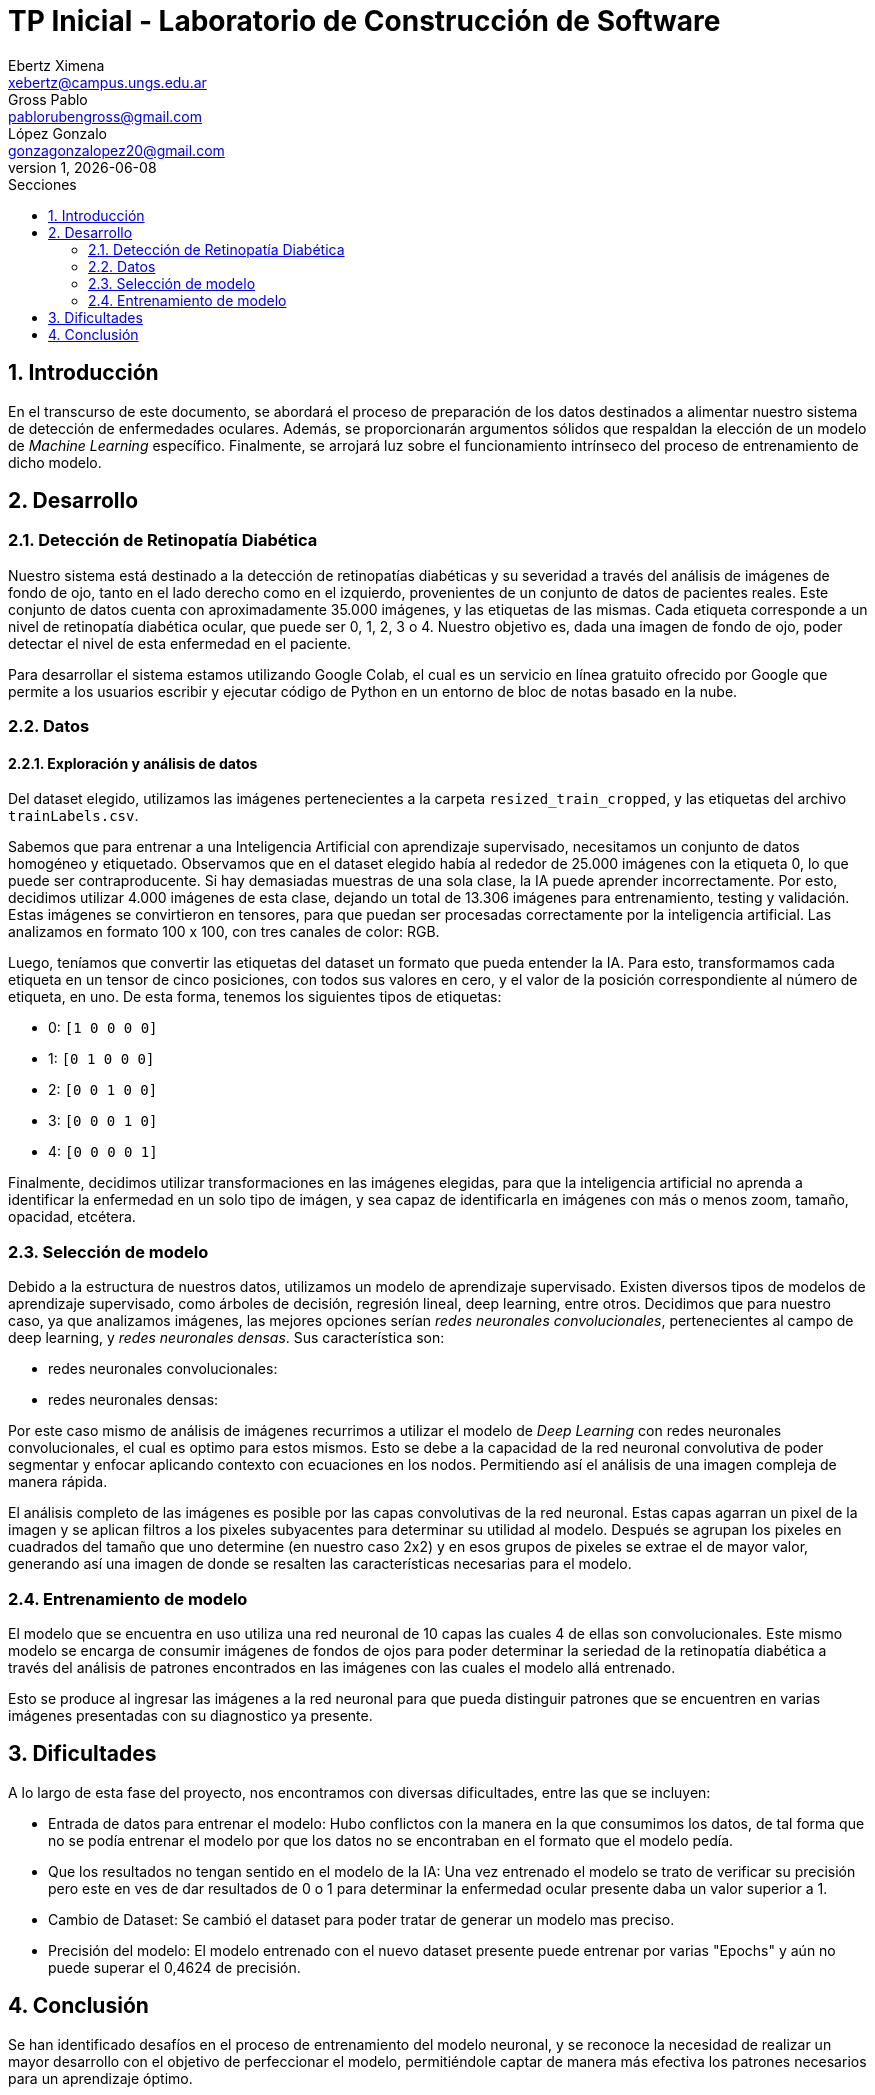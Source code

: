 = TP Inicial - Laboratorio de Construcción de Software
Ebertz Ximena <xebertz@campus.ungs.edu.ar>; Gross Pablo <pablorubengross@gmail.com>; López Gonzalo <gonzagonzalopez20@gmail.com>
v1, {docdate}
:toc:
:title-page:
:toc-title: Secciones
:numbered:
:source-highlighter: highlight.js
:tabsize: 4
:nofooter:
:pdf-page-margin: [3cm, 3cm, 3cm, 3cm]

== Introducción

En el transcurso de este documento, se abordará el proceso de preparación de los datos destinados a alimentar nuestro sistema de detección de enfermedades oculares. Además, se proporcionarán argumentos sólidos que respaldan la elección de un modelo de _Machine Learning_ específico. Finalmente, se arrojará luz sobre el funcionamiento intrínseco del proceso de entrenamiento de dicho modelo.

== Desarrollo

=== Detección de Retinopatía Diabética

Nuestro sistema está destinado a la detección de retinopatías diabéticas y su severidad a través del análisis de imágenes de fondo de ojo, tanto en el lado derecho como en el izquierdo, provenientes de un conjunto de datos de pacientes reales. Este conjunto de datos cuenta con aproximadamente 35.000 imágenes, y las etiquetas de las mismas. Cada etiqueta corresponde a un nivel de retinopatía diabética ocular, que puede ser 0, 1, 2, 3 o 4. Nuestro objetivo es, dada una imagen de fondo de ojo, poder detectar el nivel de esta enfermedad en el paciente.

Para desarrollar el sistema estamos utilizando Google Colab, el cual es un servicio en línea gratuito ofrecido por Google que permite a los usuarios escribir y ejecutar código de Python en un entorno de bloc de notas basado en la nube.

=== Datos

==== Exploración y análisis de datos

Del dataset elegido, utilizamos las imágenes pertenecientes a la carpeta `resized_train_cropped`, y las etiquetas del archivo `trainLabels.csv`.

Sabemos que para entrenar a una Inteligencia Artificial con aprendizaje supervisado, necesitamos un conjunto de datos homogéneo y etiquetado. Observamos que en el dataset elegido había al rededor de 25.000 imágenes con la etiqueta 0, lo que puede ser contraproducente. Si hay demasiadas muestras de una sola clase, la IA puede aprender incorrectamente. Por esto, decidimos utilizar 4.000 imágenes de esta clase, dejando un total de 13.306 imágenes para entrenamiento, testing y validación. Estas imágenes se convirtieron en tensores, para que puedan ser procesadas correctamente por la inteligencia artificial. Las analizamos en formato 100 x 100, con tres canales de color: RGB.

Luego, teníamos que convertir las etiquetas del dataset un formato que pueda entender la IA. Para esto, transformamos cada etiqueta en un tensor de cinco posiciones, con todos sus valores en cero, y el valor de la posición correspondiente al número de etiqueta, en uno. De esta forma, tenemos los siguientes tipos de etiquetas:

- 0: `[1 0 0 0 0]`
- 1: `[0 1 0 0 0]`
- 2: `[0 0 1 0 0]`
- 3: `[0 0 0 1 0]`
- 4: `[0 0 0 0 1]`

Finalmente, decidimos utilizar transformaciones en las imágenes elegidas, para que la inteligencia artificial no aprenda a identificar la enfermedad en un solo tipo de imágen, y sea capaz de identificarla en imágenes con más o menos zoom, tamaño, opacidad, etcétera.

=== Selección de modelo

Debido a la estructura de nuestros datos, utilizamos un modelo de aprendizaje supervisado. Existen diversos tipos de modelos de aprendizaje supervisado, como árboles de decisión, regresión lineal, deep learning, entre otros. Decidimos que para nuestro caso, ya que analizamos imágenes, las mejores opciones serían _redes neuronales convolucionales_, pertenecientes al campo de deep learning, y _redes neuronales densas_. Sus característica son:

- redes neuronales convolucionales:
- redes neuronales densas:




Por este caso mismo de análisis de imágenes recurrimos a utilizar el modelo de _Deep Learning_ con redes neuronales convolucionales, el cual es optimo para estos mismos. Esto se debe a la capacidad de la red neuronal convolutiva de poder segmentar y enfocar aplicando contexto con ecuaciones en los nodos. Permitiendo así el análisis de una imagen compleja de manera rápida.

El análisis completo de las imágenes es posible por las capas convolutivas de la red neuronal. Estas capas agarran un pixel de la imagen y se aplican filtros a los pixeles subyacentes para determinar su utilidad al modelo. Después se agrupan los pixeles en cuadrados del tamaño que uno determine (en nuestro caso 2x2) y en esos grupos de pixeles se extrae el de mayor valor, generando así una imagen de donde se resalten las características necesarias para el modelo.

=== Entrenamiento de modelo

El modelo que se encuentra en uso utiliza una red neuronal de 10 capas las cuales 4 de ellas son convolucionales. Este mismo modelo se encarga de consumir imágenes de fondos de ojos para poder determinar la seriedad de la retinopatía diabética a través del análisis de patrones encontrados en las imágenes con las cuales el modelo allá entrenado.

Esto se produce al ingresar las imágenes a la red neuronal para que pueda distinguir patrones que se encuentren en varias imágenes presentadas con su diagnostico ya presente.

== Dificultades

A lo largo de esta fase del proyecto, nos encontramos con diversas dificultades, entre las que se incluyen:

* Entrada de datos para entrenar el modelo: Hubo conflictos con la manera en la que consumimos los datos, de tal forma que no se podía entrenar el modelo por que los datos no se encontraban en el formato que el modelo pedía.

* Que los resultados no tengan sentido en el modelo de la IA: Una vez entrenado el modelo se trato de verificar su precisión pero este en ves de dar resultados de 0 o 1 para determinar la enfermedad ocular presente daba un valor superior a 1.

* Cambio de Dataset: Se cambió el dataset para poder tratar de generar un modelo mas preciso.

* Precisión del modelo: El modelo entrenado con el nuevo dataset presente puede entrenar por varias "Epochs" y aún no puede superar el 0,4624 de precisión.

== Conclusión

Se han identificado desafíos en el proceso de entrenamiento del modelo neuronal, y se reconoce la necesidad de realizar un mayor desarrollo con el objetivo de perfeccionar el modelo, permitiéndole captar de manera más efectiva los patrones necesarios para un aprendizaje óptimo.
